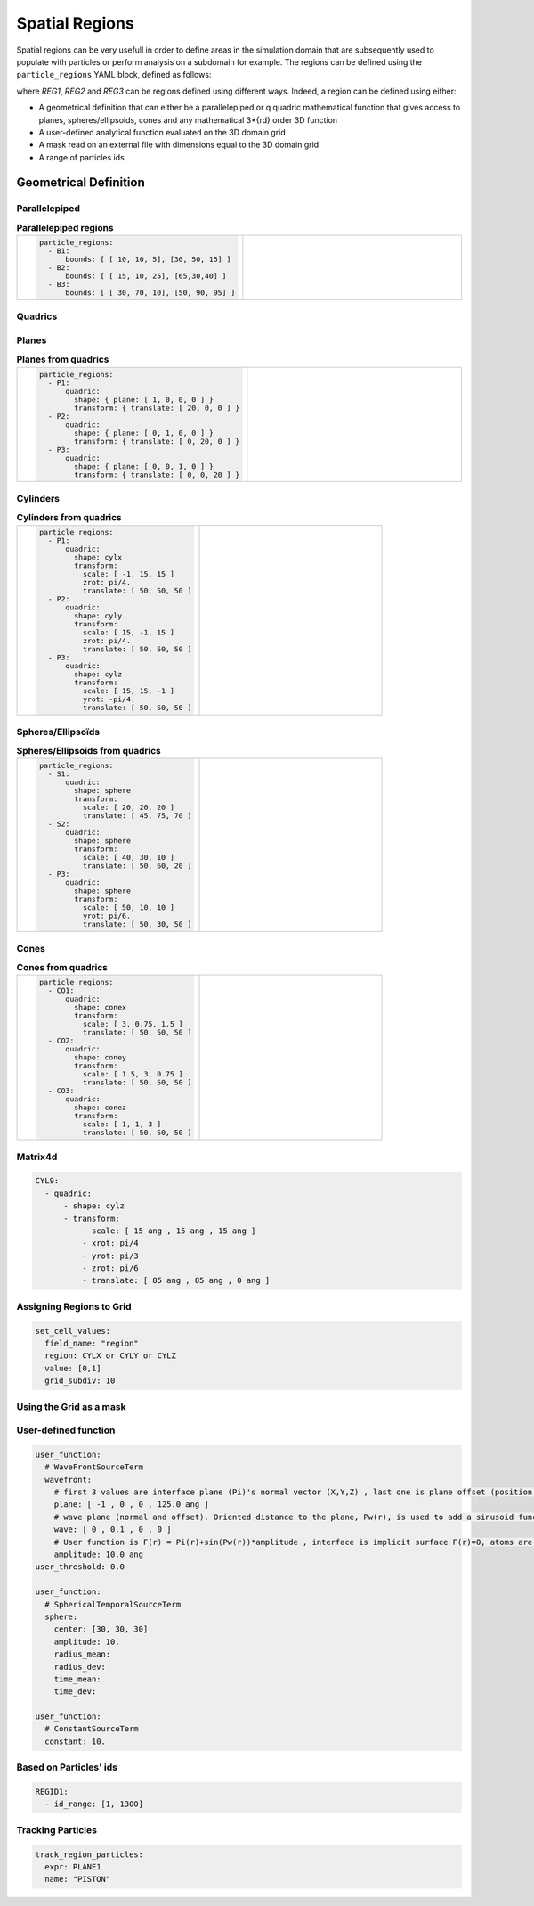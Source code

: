Spatial Regions
===============

Spatial regions can be very usefull in order to define areas in the simulation domain that are subsequently used to populate with particles or perform analysis on a subdomain for example. The regions can be defined using the ``particle_regions`` YAML block, defined as follows:

.. code-block:: yaml
   :caption: **YAML block for regions definition**

   particles_regions:
     - REG1
     - REG2
     - REG3

where `REG1`, `REG2` and `REG3` can be regions defined using different ways. Indeed, a region can be defined using either:

- A geometrical definition that can either be a parallelepiped or q quadric mathematical function that gives access to planes, spheres/ellipsoids, cones and any mathematical 3*{rd} order 3D function
- A user-defined analytical function evaluated on the 3D domain grid
- A mask read on an external file with dimensions equal to the 3D domain grid
- A range of particles ids

Geometrical Definition
----------------------

Parallelepiped
**************

.. list-table:: **Parallelepiped regions** 
   :widths: 50 50
   :header-rows: 0

   * - .. code-block:: yaml

          particle_regions:  
            - B1:
                bounds: [ [ 10, 10, 5], [30, 50, 15] ]
            - B2:
                bounds: [ [ 15, 10, 25], [65,30,40] ]
            - B3:
                bounds: [ [ 30, 70, 10], [50, 90, 95] ]
     - .. image:: /_static/boxes.png
         :width: 400px

Quadrics
********

Planes
******

.. list-table:: **Planes from quadrics** 
   :widths: 50 50
   :header-rows: 0

   * - .. code-block:: yaml
             
          particle_regions:  
            - P1:
                quadric:
                  shape: { plane: [ 1, 0, 0, 0 ] }
                  transform: { translate: [ 20, 0, 0 ] }
            - P2:
                quadric:
                  shape: { plane: [ 0, 1, 0, 0 ] }
                  transform: { translate: [ 0, 20, 0 ] }
            - P3:
                quadric:
                  shape: { plane: [ 0, 0, 1, 0 ] }
                  transform: { translate: [ 0, 0, 20 ] }
     - .. image:: /_static/planes.png
         :width: 400px

Cylinders
*********

.. list-table:: **Cylinders from quadrics**
   :widths: 50 50
   :header-rows: 0

   * - .. code-block:: yaml
             
          particle_regions:  
            - P1:
                quadric:
                  shape: cylx
                  transform:
                    scale: [ -1, 15, 15 ]
                    zrot: pi/4.
                    translate: [ 50, 50, 50 ]
            - P2:
                quadric:
                  shape: cyly
                  transform:
                    scale: [ 15, -1, 15 ]
                    zrot: pi/4.
                    translate: [ 50, 50, 50 ]
            - P3:
                quadric:
                  shape: cylz
                  transform:
                    scale: [ 15, 15, -1 ]
                    yrot: -pi/4.
                    translate: [ 50, 50, 50 ]
     - .. image:: /_static/cylinders.png
         :width: 400px

Spheres/Ellipsoïds
******************

.. list-table:: **Spheres/Ellipsoids from quadrics**
   :widths: 50 50
   :header-rows: 0

   * - .. code-block:: yaml
             
          particle_regions:  
            - S1:
                quadric:
                  shape: sphere
                  transform:
                    scale: [ 20, 20, 20 ]
                    translate: [ 45, 75, 70 ]
            - S2:
                quadric:
                  shape: sphere
                  transform:
                    scale: [ 40, 30, 10 ]
                    translate: [ 50, 60, 20 ]
            - P3:
                quadric:
                  shape: sphere
                  transform:
                    scale: [ 50, 10, 10 ]
                    yrot: pi/6.
                    translate: [ 50, 30, 50 ]
     - .. image:: /_static/spheres.png
         :width: 400px

Cones
*****

.. list-table:: **Cones from quadrics**
   :widths: 50 50
   :header-rows: 0

   * - .. code-block:: yaml
             
          particle_regions:  
            - CO1:
                quadric:
                  shape: conex
                  transform:
                    scale: [ 3, 0.75, 1.5 ]
                    translate: [ 50, 50, 50 ]
            - CO2:
                quadric:
                  shape: coney
                  transform:
                    scale: [ 1.5, 3, 0.75 ]
                    translate: [ 50, 50, 50 ]
            - CO3:
                quadric:
                  shape: conez
                  transform:
                    scale: [ 1, 1, 3 ]
                    translate: [ 50, 50, 50 ]
     - .. image:: /_static/cones.png
         :width: 400px

Matrix4d
********

.. code-block:: yaml

   CYL9:
     - quadric:
         - shape: cylz
         - transform:
             - scale: [ 15 ang , 15 ang , 15 ang ]
             - xrot: pi/4
             - yrot: pi/3
             - zrot: pi/6             
             - translate: [ 85 ang , 85 ang , 0 ang ]      

Assigning Regions to Grid
*************************

.. code-block:: yaml

   set_cell_values:
     field_name: "region"
     region: CYLX or CYLY or CYLZ
     value: [0,1]
     grid_subdiv: 10

Using the Grid as a mask
************************

User-defined function
*********************

.. code-block:: yaml

   user_function:
     # WaveFrontSourceTerm
     wavefront:
       # first 3 values are interface plane (Pi)'s normal vector (X,Y,Z) , last one is plane offset (position of origin relative to the plane).     
       plane: [ -1 , 0 , 0 , 125.0 ang ]
       # wave plane (normal and offset). Oriented distance to the plane, Pw(r), is used to add a sinusoid function sin(P(r))*amplitude to the plane function above
       wave: [ 0 , 0.1 , 0 , 0 ]
       # User function is F(r) = Pi(r)+sin(Pw(r))*amplitude , interface is implicit surface F(r)=0, atoms are placed everywhere where F(r)>=0
       amplitude: 10.0 ang
   user_threshold: 0.0

   user_function:
     # SphericalTemporalSourceTerm   
     sphere:
       center: [30, 30, 30]
       amplitude: 10.
       radius_mean:
       radius_dev:
       time_mean:
       time_dev:
       
   user_function:
     # ConstantSourceTerm   
     constant: 10.

Based on Particles' ids
***********************

.. code-block:: yaml

   REGID1:
     - id_range: [1, 1300]

Tracking Particles
******************

.. code-block:: yaml

   track_region_particles:
     expr: PLANE1
     name: "PISTON"
